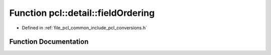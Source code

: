 .. _exhale_function_conversions_8h_1a24fe4be3441cd38cc1f9a8017bdd715f:

Function pcl::detail::fieldOrdering
===================================

- Defined in :ref:`file_pcl_common_include_pcl_conversions.h`


Function Documentation
----------------------


.. doxygenfunction:: pcl::detail::fieldOrdering(const FieldMapping&, const FieldMapping&)
